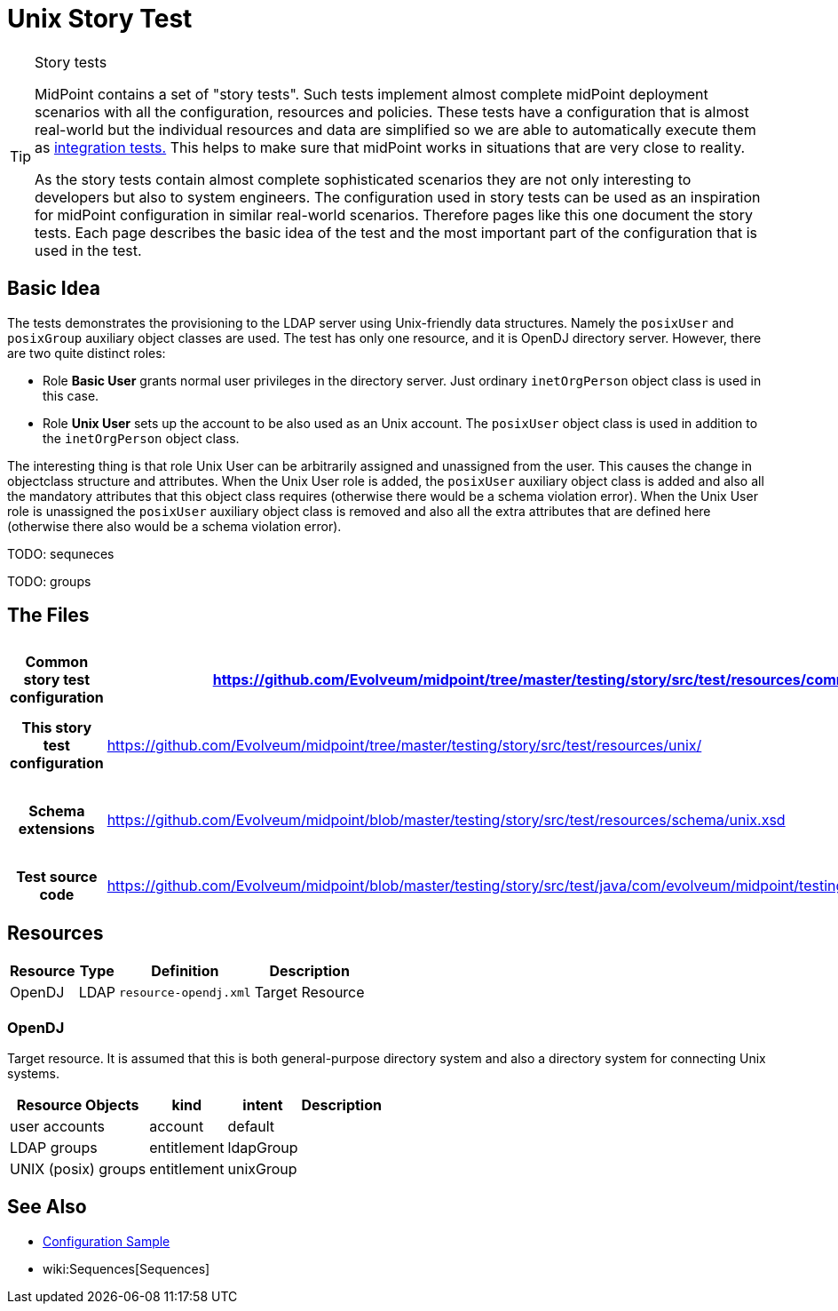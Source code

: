 = Unix Story Test
:page-wiki-name: Unix Story Test
:page-wiki-id: 21200990
:page-wiki-metadata-create-user: semancik
:page-wiki-metadata-create-date: 2015-09-30T12:26:09.493+02:00
:page-wiki-metadata-modify-user: semancik
:page-wiki-metadata-modify-date: 2015-09-30T12:26:09.493+02:00
:page-upkeep-status: orange
:page-toc: top

[TIP]
.Story tests
====
MidPoint contains a set of "story tests".
Such tests implement almost complete midPoint deployment scenarios with all the configuration, resources and policies.
These tests have a configuration that is almost real-world but the individual resources and data are simplified so we are able to automatically execute them as xref:/midpoint/devel/testing/integration/[integration tests.] This helps to make sure that midPoint works in situations that are very close to reality.

As the story tests contain almost complete sophisticated scenarios they are not only interesting to developers but also to system engineers.
The configuration used in story tests can be used as an inspiration for midPoint configuration in similar real-world scenarios.
Therefore pages like this one document the story tests.
Each page describes the basic idea of the test and the most important part of the configuration that is used in the test.
====

== Basic Idea

The tests demonstrates the provisioning to the LDAP server using Unix-friendly data structures.
Namely the `posixUser` and `posixGroup` auxiliary object classes are used.
The test has only one resource, and it is OpenDJ directory server.
However, there are two quite distinct roles:

* Role *Basic User* grants normal user privileges in the directory server.
Just ordinary `inetOrgPerson` object class is used in this case.

* Role *Unix User* sets up the account to be also used as an Unix account.
The `posixUser` object class is used in addition to the `inetOrgPerson` object class.

The interesting thing is that role Unix User can be arbitrarily assigned and unassigned from the user.
This causes the change in objectclass structure and attributes.
When the Unix User role is added, the `posixUser` auxiliary object class is added and also all the mandatory attributes that this object class requires (otherwise there would be a schema violation error).
When the Unix User role is unassigned the `posixUser` auxiliary object class is removed and also all the extra attributes that are defined here (otherwise there also would be a schema violation error).

TODO: sequneces

TODO: groups


== The Files

[%autowidth,cols="h,1,1"]
|===
| Common story test configuration | https://github.com/Evolveum/midpoint/tree/master/testing/story/src/test/resources/common/ | Files used by all story tests

| This story test configuration
| link:https://github.com/Evolveum/midpoint/tree/master/testing/story/src/test/resources/unix/[https://github.com/Evolveum/midpoint/tree/master/testing/story/src/test/resources/unix/]
| Files used by this story test


| Schema extensions
| link:https://github.com/Evolveum/midpoint/blob/master/testing/story/src/test/resources/schema/unix.xsd[https://github.com/Evolveum/midpoint/blob/master/testing/story/src/test/resources/schema/unix.xsd]
| XSD files with custom schema extension.


| Test source code
| link:https://github.com/Evolveum/midpoint/blob/master/testing/story/src/test/java/com/evolveum/midpoint/testing/story/TestUnix.java[https://github.com/Evolveum/midpoint/blob/master/testing/story/src/test/java/com/evolveum/midpoint/testing/story/TestUnix.java]
|


|===


== Resources

[%autowidth]
|===
| Resource | Type | Definition | Description

| OpenDJ
| LDAP
| `resource-opendj.xml`
| Target Resource


|===


=== OpenDJ

Target resource.
It is assumed that this is both general-purpose directory system and also a directory system for connecting Unix systems.

[%autowidth]
|===
| Resource Objects | kind | intent | Description

| user accounts
| account
| default
|


| LDAP groups
| entitlement
| ldapGroup
|


| UNIX (posix) groups
| entitlement
| unixGroup
|


|===


== See Also

* xref:/midpoint/reference/samples/[Configuration Sample]

* wiki:Sequences[Sequences]